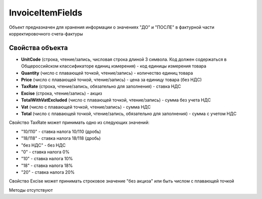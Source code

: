 ﻿InvoiceItemFields
=================

Объект предназначен для хранения информации о значениях "ДО" и "ПОСЛЕ" в
фактурной части корректировочного счета-фактуры

Свойства объекта
----------------


- **UnitCode** (строка, чтение/запись, числовая строка длиной 3 символа. Код должен содержаться в Общероссийском классификаторе единиц измерения) - код единицы измерения товара

- **Quantity** (число с плавающей точкой, чтение/запись) - количество единиц товара

- **Price** (число с плавающей точкой, чтение/запись) - цена за единицу товара (без НДС)

- **TaxRate** (строка, чтение/запись, обязательно для заполнения) - ставка НДС

- **Excise** (строка, чтение/запись) - акциз

- **TotalWithVatExcluded** (число с плавающей точкой, чтение/запись) - сумма без учета НДС

- **Vat** (число с плавающей точкой, чтение/запись) - сумма НДС

- **Total** (число с плавающей точкой, чтение/запись, обязательно для заполнения) - сумма с учетом НДС


Свойство TaxRate может принимать одно из следующих значений:

-  "10/110" - ставка налога 10/110 (дробь)
-  "18/118" - ставка налога 18/118 (дробь)
-  "без НДС" - без НДС
-  "0" - ставка налога 0%
-  "10" - ставка налога 10%
-  "18" - ставка налога 18%
-  "20" - ставка налога 20%

Свойство Excise может принимать строковое значение "без акциза" или быть числом с плавающей точкой

Методы отсутствуют
